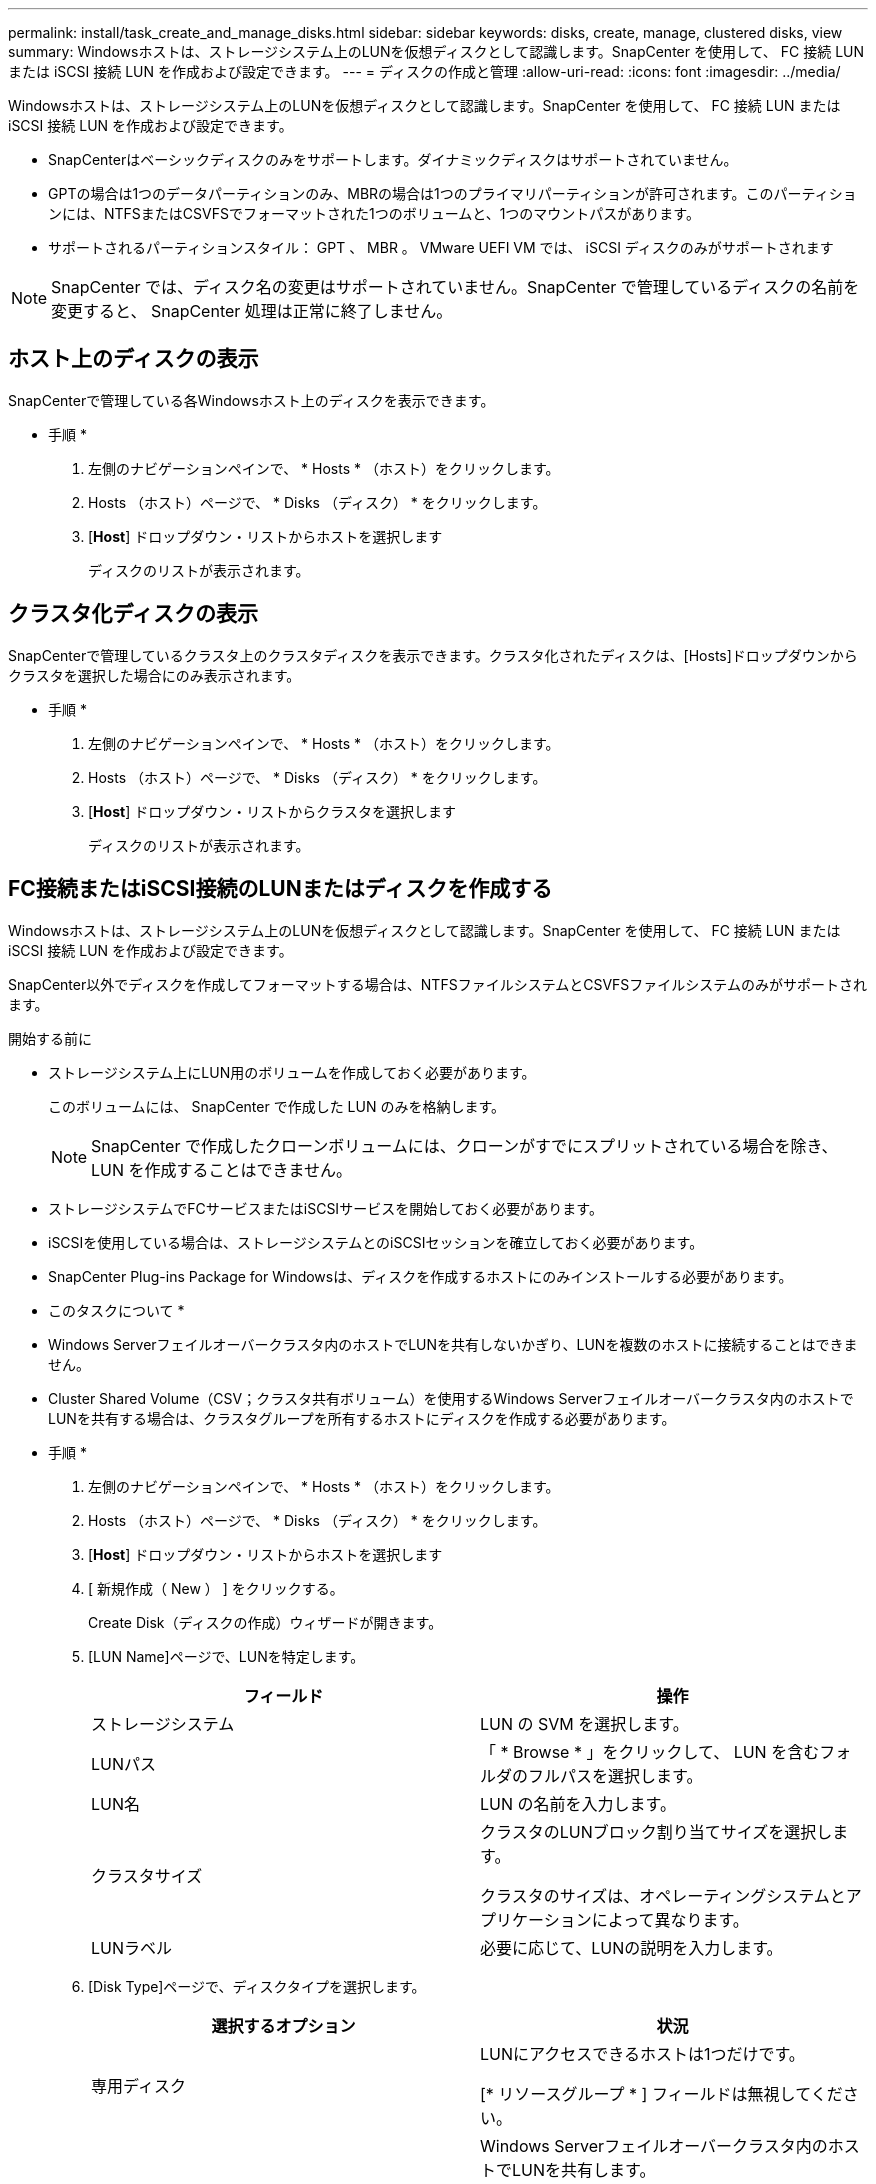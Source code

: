 ---
permalink: install/task_create_and_manage_disks.html 
sidebar: sidebar 
keywords: disks, create, manage, clustered disks, view 
summary: Windowsホストは、ストレージシステム上のLUNを仮想ディスクとして認識します。SnapCenter を使用して、 FC 接続 LUN または iSCSI 接続 LUN を作成および設定できます。 
---
= ディスクの作成と管理
:allow-uri-read: 
:icons: font
:imagesdir: ../media/


[role="lead"]
Windowsホストは、ストレージシステム上のLUNを仮想ディスクとして認識します。SnapCenter を使用して、 FC 接続 LUN または iSCSI 接続 LUN を作成および設定できます。

* SnapCenterはベーシックディスクのみをサポートします。ダイナミックディスクはサポートされていません。
* GPTの場合は1つのデータパーティションのみ、MBRの場合は1つのプライマリパーティションが許可されます。このパーティションには、NTFSまたはCSVFSでフォーマットされた1つのボリュームと、1つのマウントパスがあります。
* サポートされるパーティションスタイル： GPT 、 MBR 。 VMware UEFI VM では、 iSCSI ディスクのみがサポートされます



NOTE: SnapCenter では、ディスク名の変更はサポートされていません。SnapCenter で管理しているディスクの名前を変更すると、 SnapCenter 処理は正常に終了しません。



== ホスト上のディスクの表示

SnapCenterで管理している各Windowsホスト上のディスクを表示できます。

* 手順 *

. 左側のナビゲーションペインで、 * Hosts * （ホスト）をクリックします。
. Hosts （ホスト）ページで、 * Disks （ディスク） * をクリックします。
. [*Host*] ドロップダウン・リストからホストを選択します
+
ディスクのリストが表示されます。





== クラスタ化ディスクの表示

SnapCenterで管理しているクラスタ上のクラスタディスクを表示できます。クラスタ化されたディスクは、[Hosts]ドロップダウンからクラスタを選択した場合にのみ表示されます。

* 手順 *

. 左側のナビゲーションペインで、 * Hosts * （ホスト）をクリックします。
. Hosts （ホスト）ページで、 * Disks （ディスク） * をクリックします。
. [*Host*] ドロップダウン・リストからクラスタを選択します
+
ディスクのリストが表示されます。





== FC接続またはiSCSI接続のLUNまたはディスクを作成する

Windowsホストは、ストレージシステム上のLUNを仮想ディスクとして認識します。SnapCenter を使用して、 FC 接続 LUN または iSCSI 接続 LUN を作成および設定できます。

SnapCenter以外でディスクを作成してフォーマットする場合は、NTFSファイルシステムとCSVFSファイルシステムのみがサポートされます。

.開始する前に
* ストレージシステム上にLUN用のボリュームを作成しておく必要があります。
+
このボリュームには、 SnapCenter で作成した LUN のみを格納します。

+

NOTE: SnapCenter で作成したクローンボリュームには、クローンがすでにスプリットされている場合を除き、 LUN を作成することはできません。

* ストレージシステムでFCサービスまたはiSCSIサービスを開始しておく必要があります。
* iSCSIを使用している場合は、ストレージシステムとのiSCSIセッションを確立しておく必要があります。
* SnapCenter Plug-ins Package for Windowsは、ディスクを作成するホストにのみインストールする必要があります。


* このタスクについて *

* Windows Serverフェイルオーバークラスタ内のホストでLUNを共有しないかぎり、LUNを複数のホストに接続することはできません。
* Cluster Shared Volume（CSV；クラスタ共有ボリューム）を使用するWindows Serverフェイルオーバークラスタ内のホストでLUNを共有する場合は、クラスタグループを所有するホストにディスクを作成する必要があります。


* 手順 *

. 左側のナビゲーションペインで、 * Hosts * （ホスト）をクリックします。
. Hosts （ホスト）ページで、 * Disks （ディスク） * をクリックします。
. [*Host*] ドロップダウン・リストからホストを選択します
. [ 新規作成（ New ） ] をクリックする。
+
Create Disk（ディスクの作成）ウィザードが開きます。

. [LUN Name]ページで、LUNを特定します。
+
|===
| フィールド | 操作 


 a| 
ストレージシステム
 a| 
LUN の SVM を選択します。



 a| 
LUNパス
 a| 
「 * Browse * 」をクリックして、 LUN を含むフォルダのフルパスを選択します。



 a| 
LUN名
 a| 
LUN の名前を入力します。



 a| 
クラスタサイズ
 a| 
クラスタのLUNブロック割り当てサイズを選択します。

クラスタのサイズは、オペレーティングシステムとアプリケーションによって異なります。



 a| 
LUNラベル
 a| 
必要に応じて、LUNの説明を入力します。

|===
. [Disk Type]ページで、ディスクタイプを選択します。
+
|===
| 選択するオプション | 状況 


 a| 
専用ディスク
 a| 
LUNにアクセスできるホストは1つだけです。

[* リソースグループ * ] フィールドは無視してください。



 a| 
共有ディスク
 a| 
Windows Serverフェイルオーバークラスタ内のホストでLUNを共有します。

[ * リソースグループ * ] フィールドにクラスタリソースグループの名前を入力します。ディスクは、フェイルオーバークラスタ内の1つのホストにのみ作成する必要があります。



 a| 
クラスタ共有ボリューム（CSV）
 a| 
CSVを使用するWindows Serverフェイルオーバークラスタ内のホストでLUNを共有します。

[ * リソースグループ * ] フィールドにクラスタリソースグループの名前を入力します。ディスクを作成するホストがクラスタグループの所有者であることを確認します。

|===
. [Drive Properties]ページで、ドライブのプロパティを指定します。
+
|===
| プロパティ | 製品説明 


 a| 
マウントポイントを自動割り当て
 a| 
SnapCenter では、システムドライブに基づいてボリュームマウントポイントが自動的に割り当てられます。

たとえば、システムドライブが C: の場合、自動割り当てでは C: ドライブ (C:\scmnpt) の下にボリュームマウントポイントが作成されます。自動割り当ては共有ディスクではサポートされません。



 a| 
ドライブ文字の割り当て
 a| 
ドロップダウンリストで選択したドライブにディスクをマウントします。



 a| 
ボリュームマウントポイントを使用する
 a| 
フィールドで指定したドライブパスにディスクをマウントします。

ボリュームマウントポイントのルートは、ディスクを作成するホストが所有している必要があります。



 a| 
ドライブレターまたはボリュームマウントポイントを割り当てない
 a| 
Windowsでディスクを手動でマウントする場合は、このオプションを選択します。



 a| 
LUNサイズ
 a| 
LUNサイズを指定します（150MB以上）。

ドロップダウンリストでMB、GB、またはTBを選択します。



 a| 
このLUNをホストするボリュームにシンプロビジョニングを使用する
 a| 
LUNをシンプロビジョニングします。

シンプロビジョニングでは、一度に必要な量のストレージスペースのみが割り当てられるため、LUNは使用可能な最大容量まで効率的に拡張されます。

必要になると思われるすべてのLUNストレージを格納できるだけの十分なスペースがボリュームにあることを確認してください。



 a| 
パーティションタイプを選択
 a| 
GUIDパーティションテーブルの場合はGPTパーティション、マスターブートレコードの場合はMBRパーティションを選択します。

MBRパーティションは、Windows Serverフェイルオーバークラスタでミスアライメントの問題を引き起こす可能性があります。


NOTE: Unified Extensible Firmware Interface（UEFI）パーティションディスクはサポートされていません。

|===
. [Map LUN]ページで、ホスト上のiSCSIイニシエータまたはFCイニシエータを選択します。
+
|===
| フィールド | 操作 


 a| 
ホスト
 a| 
クラスタグループ名をダブルクリックしてドロップダウンリストに表示されたクラスタに属するホストの一覧から、イニシエータのホストを選択します。

このフィールドは、Windows Serverフェイルオーバークラスタ内のホストでLUNを共有している場合にのみ表示されます。



 a| 
ホストイニシエータを選択
 a| 
Fibre Channel * または * iSCSI * を選択し、ホスト上のイニシエータを選択します。

FCでMultipath I/O（MPIO；マルチパスI/O）を使用している場合は、FCイニシエータを複数選択できます。

|===
. [Group Type]ページで、既存のigroupをLUNにマッピングするか新しいigroupを作成するかを指定します。
+
|===
| 選択するオプション | 状況 


 a| 
選択したイニシエータ用に新しいigroupを作成
 a| 
選択したイニシエータ用に新しいigroupを作成します。



 a| 
選択したイニシエータ用に既存のigroupを選択するか、新しいigroupを指定する
 a| 
選択したイニシエータ用に既存のigroupを指定するか、指定した名前で新しいigroupを作成します。

igroup name * フィールドに igroup 名を入力します。既存のigroup名の最初の数文字を入力すると、このフィールドに自動的に入力されます。

|===
. [ 概要 ] ページで選択内容を確認し、 [ 完了 ] をクリックします。
+
SnapCenter によって LUN が作成され、ホスト上の指定したドライブまたはドライブパスに接続されます。





== ディスクのサイズ変更

ストレージシステムのニーズの変化に応じて、ディスクのサイズを増減できます。

* このタスクについて *

* シンプロビジョニングLUNの場合、ONTAP LUNジオメトリのサイズが最大サイズとして表示されます。
* シックプロビジョニングLUNの場合、拡張可能なサイズ（ボリューム内の利用可能なサイズ）が最大サイズとして表示されます。
* MBRパーティション形式のLUNのサイズの上限は2TBです。
* GPTパーティション形式のLUNのストレージシステムサイズの上限は16TBです。
* LUNのサイズを変更する前にSnapshotを作成しておくことを推奨します。
* LUNのサイズ変更前に作成されたSnapshotからLUNをリストアする必要がある場合は、SnapCenterによってLUNのサイズがSnapshotのサイズに自動的に変更されます。
+
リストア処理後、サイズ変更後にLUNに追加されたデータを、サイズ変更後に作成されたSnapshotからリストアする必要があります。



* 手順 *

. 左側のナビゲーションペインで、 * Hosts * （ホスト）をクリックします。
. Hosts （ホスト）ページで、 * Disks （ディスク） * をクリックします。
. [Host]ドロップダウンリストからホストを選択します。
+
ディスクのリストが表示されます。

. サイズを変更するディスクを選択し、 * サイズ変更 * をクリックします。
. [ディスクのサイズ変更]ダイアログボックスで、スライダツールを使用してディスクの新しいサイズを指定するか、[サイズ]フィールドに新しいサイズを入力します。
+

NOTE: サイズを手動で入力する場合は、[縮小]または[展開]ボタンを適切に有効にする前に、[サイズ]フィールドの外側をクリックする必要があります。また、単位を指定するには、 MB 、 GB 、または TB をクリックする必要があります。

. 入力内容に問題がなければ、必要に応じて、 [ * 縮小（ * Shrink ） ] または [ * 展開（ * Expand ） ] をクリックします。
+
SnapCenter はディスクのサイズを変更します。





== ディスクの接続

[Connect Disk]ウィザードを使用して、既存のLUNをホストに接続したり、切断されたLUNを再接続したりできます。

.開始する前に
* ストレージシステムでFCサービスまたはiSCSIサービスを開始しておく必要があります。
* iSCSIを使用している場合は、ストレージシステムとのiSCSIセッションを確立しておく必要があります。
* Windows Serverフェイルオーバークラスタ内のホストでLUNを共有しないかぎり、LUNを複数のホストに接続することはできません。
* Cluster Shared Volume（CSV；クラスタ共有ボリューム）を使用するWindows Serverフェイルオーバークラスタ内のホストでLUNを共有する場合は、クラスタグループを所有するホストにディスクを接続する必要があります。
* Plug-in for Windowsは、ディスクを接続するホストにのみインストールする必要があります。


* 手順 *

. 左側のナビゲーションペインで、 * Hosts * （ホスト）をクリックします。
. Hosts （ホスト）ページで、 * Disks （ディスク） * をクリックします。
. [*Host*] ドロップダウン・リストからホストを選択します
. [ 接続 ] をクリックします。
+
[Connect Disk]ウィザードが開きます。

. [LUN Name]ページで、接続先のLUNを特定します。
+
|===
| フィールド | 操作 


 a| 
ストレージシステム
 a| 
LUN の SVM を選択します。



 a| 
LUNパス
 a| 
[* Browse] をクリックして、 LUN を含むボリュームの完全パスを選択します。



 a| 
LUN名
 a| 
LUN の名前を入力します。



 a| 
クラスタサイズ
 a| 
クラスタのLUNブロック割り当てサイズを選択します。

クラスタのサイズは、オペレーティングシステムとアプリケーションによって異なります。



 a| 
LUNラベル
 a| 
必要に応じて、LUNの説明を入力します。

|===
. [Disk Type]ページで、ディスクタイプを選択します。
+
|===
| 選択するオプション | 状況 


 a| 
専用ディスク
 a| 
LUNにアクセスできるホストは1つだけです。



 a| 
共有ディスク
 a| 
Windows Serverフェイルオーバークラスタ内のホストでLUNを共有します。

ディスクはフェイルオーバークラスタ内の1つのホストにのみ接続する必要があります。



 a| 
クラスタ共有ボリューム（CSV）
 a| 
CSVを使用するWindows Serverフェイルオーバークラスタ内のホストでLUNを共有します。

ディスクに接続するホストがクラスタグループの所有者であることを確認します。

|===
. [Drive Properties]ページで、ドライブのプロパティを指定します。
+
|===
| プロパティ | 製品説明 


 a| 
自動割り当て
 a| 
システムドライブに基づいて、 SnapCenter で自動的にボリュームマウントポイントを割り当てます。

たとえば、システムドライブが C: の場合、自動割り当てプロパティは C: ドライブ (C:\scmnpt) の下にボリュームマウントポイントを作成します。自動割り当てプロパティは共有ディスクではサポートされていません。



 a| 
ドライブ文字の割り当て
 a| 
ドロップダウンリストで選択したドライブにディスクをマウントします。



 a| 
ボリュームマウントポイントを使用する
 a| 
フィールドで指定したドライブパスにディスクをマウントします。

ボリュームマウントポイントのルートは、ディスクを作成するホストが所有している必要があります。



 a| 
ドライブレターまたはボリュームマウントポイントを割り当てない
 a| 
Windowsでディスクを手動でマウントする場合は、このオプションを選択します。

|===
. [Map LUN]ページで、ホスト上のiSCSIイニシエータまたはFCイニシエータを選択します。
+
|===
| フィールド | 操作 


 a| 
ホスト
 a| 
クラスタグループ名をダブルクリックしてドロップダウンリストに表示されたクラスタに属するホストのうち、イニシエータに使用するホストを選択します。

このフィールドは、Windows Serverフェイルオーバークラスタ内のホストでLUNを共有している場合にのみ表示されます。



 a| 
ホストイニシエータを選択
 a| 
Fibre Channel * または * iSCSI * を選択し、ホスト上のイニシエータを選択します。

FCでMPIOを使用している場合は、FCイニシエータを複数選択できます。

|===
. [Group Type]ページで、既存のigroupをLUNにマッピングするか新しいigroupを作成するかを指定します。
+
|===
| 選択するオプション | 状況 


 a| 
選択したイニシエータ用に新しいigroupを作成
 a| 
選択したイニシエータ用に新しいigroupを作成します。



 a| 
選択したイニシエータ用に既存のigroupを選択するか、新しいigroupを指定する
 a| 
選択したイニシエータ用に既存のigroupを指定するか、指定した名前で新しいigroupを作成します。

igroup name * フィールドに igroup 名を入力します。既存のigroup名の最初の数文字を入力すると、自動的に入力されます。

|===
. [ 概要 ] ページで選択内容を確認し、 [ 完了 ] をクリックします。
+
SnapCenter は、ホスト上の指定したドライブまたはドライブパスに LUN を接続します。





== ディスクの切断

LUN は内容を残したままホストから切断できます。ただし、スプリットせずにクローンを切断した場合、クローンの内容は失われます。

.開始する前に
* LUNがどのアプリケーションでも使用されていないことを確認します。
* LUNが監視ソフトウェアで監視されていないことを確認します。
* LUNが共有されている場合は、LUNからクラスタリソースの依存関係を解除し、クラスタ内のすべてのノードの電源がオンになっていて正常に機能しており、SnapCenterで使用できることを確認します。


* このタスクについて *

SnapCenterによって作成されたFlexCloneボリューム内のLUNを切断し、そのボリューム上の他のLUNが接続されていない場合、SnapCenterはボリュームを削除します。LUNを切断する前に、FlexCloneボリュームが削除される可能性があることを示す警告メッセージがSnapCenterに表示されます。

FlexCloneボリュームが自動的に削除されないようにするには、最後のLUNを切断する前にボリュームの名前を変更する必要があります。ボリュームの名前を変更するときは、最後の文字だけでなく、複数の文字を変更してください。

* 手順 *

. 左側のナビゲーションペインで、 * Hosts * （ホスト）をクリックします。
. Hosts （ホスト）ページで、 * Disks （ディスク） * をクリックします。
. [*Host*] ドロップダウン・リストからホストを選択します
+
ディスクのリストが表示されます。

. 切断するディスクを選択し、 * 切断 * をクリックします。
. [ ディスクの切断 ] ダイアログボックスで、 [OK] をクリックします。
+
SnapCenter によってディスクが切断されます。





== ディスクの削除

不要になったディスクは削除できます。削除したディスクは復元できません。

* 手順 *

. 左側のナビゲーションペインで、 * Hosts * （ホスト）をクリックします。
. Hosts （ホスト）ページで、 * Disks （ディスク） * をクリックします。
. [*Host*] ドロップダウン・リストからホストを選択します
+
ディスクのリストが表示されます。

. 削除するディスクを選択し、 * 削除 * をクリックします。
. [ ディスクの削除 ] ダイアログボックスで、 [OK] をクリックします。
+
SnapCenter によってディスクが削除されます。


